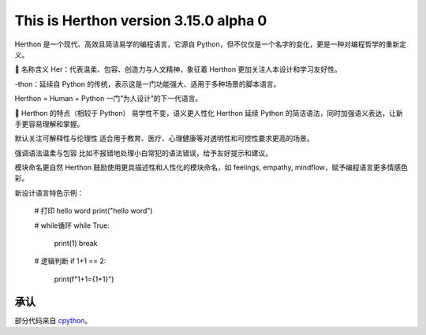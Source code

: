 This is Herthon version 3.15.0 alpha 0
=====================================

.. image:: icon.svg
   :width: 300px
   :alt: Herthon logo

.. image:: herthon.gif
   :width: 800px
   :alt: Herthon gif

 `中文 <README-zh.rst>`_ | `English <README.rst>`_

Herthon 是一个现代、高效且简洁易学的编程语言，它源自 Python，但不仅仅是一个名字的变化，更是一种对编程哲学的重新定义。

🌱 名称含义
Her：代表温柔、包容、创造力与人文精神，象征着 Herthon 更加关注人本设计和学习友好性。

-thon：延续自 Python 的传统，表示这是一门功能强大、适用于多种场景的脚本语言。

Herthon = Human + Python
一门“为人设计”的下一代语言。

🧬 Herthon 的特点（相较于 Python）
易学性不变，语义更人性化
Herthon 延续 Python 的简洁语法，同时加强语义表达，让新手更容易理解和掌握。

默认关注可解释性与伦理性
适合用于教育、医疗、心理健康等对透明性和可控性要求更高的场景。

强调语法温柔与包容
比如不报错地处理小白常犯的语法错误，给予友好提示和建议。

模块命名更自然
Herthon 鼓励使用更具描述性和人性化的模块命名，如 feelings, empathy, mindflow，赋予编程语言更多情感色彩。

新设计语言特色示例：

    # 打印 hello word
    print("hello word")

    # while循环
    while True:
        print(1)
        break

    # 逻辑判断
    if 1+1 == 2:
        print(f"1+1={1+1}")

承认
------

部分代码来自 `cpython <https://github.com/python/cpython>`_。